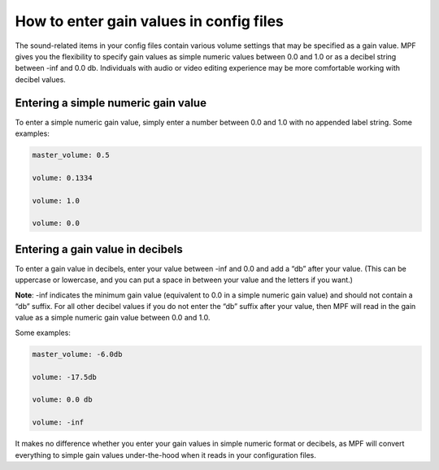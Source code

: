 How to enter gain values in config files
========================================

The sound-related items in your config files contain various volume settings that may be specified
as a gain value.  MPF gives you the flexibility to specify gain values as simple numeric values
between 0.0 and 1.0 or as a decibel string between -inf and 0.0 db.  Individuals with audio or
video editing experience may be more comfortable working with decibel values.

Entering a simple numeric gain value
------------------------------------

To enter a simple numeric gain value, simply enter a number between 0.0 and 1.0 with no appended
label string.  Some examples:

.. code-block:: yaml

   master_volume: 0.5

   volume: 0.1334

   volume: 1.0

   volume: 0.0

Entering a gain value in decibels
---------------------------------

To enter a gain value in decibels, enter your value between -inf and 0.0 and add a “db” after your
value. (This can be uppercase or lowercase, and you can put a space in between your value and
the letters if you want.)

**Note**: -inf indicates the minimum gain value (equivalent to 0.0 in
a simple numeric gain value) and should not contain a “db” suffix.  For all other decibel values if
you do not enter the “db” suffix after your value, then MPF will read in the gain value as a simple
numeric gain value between 0.0 and 1.0.

Some examples:

.. code-block:: yaml

   master_volume: -6.0db

   volume: -17.5db

   volume: 0.0 db

   volume: -inf

It makes no difference whether you enter your gain values in simple numeric format or decibels,
as MPF will convert everything to simple gain values under-the-hood when it reads in your
configuration files.

